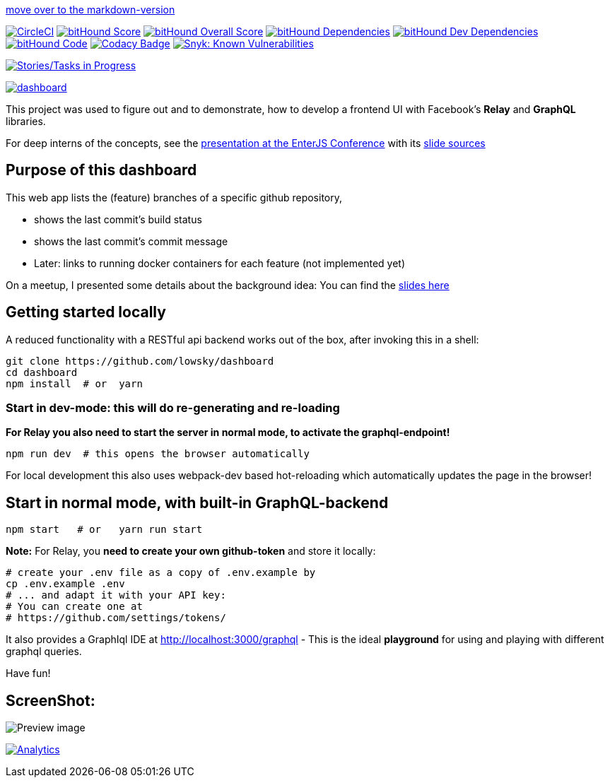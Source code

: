 link:README.md[move over to the markdown-version]

image:https://circleci.com/gh/lowsky/dashboard.svg?style=svg[CircleCI,link=https://circleci.com/gh/lowsky/dashboard]
image:https://www.bithound.io/github/lowsky/dashboard/badges/score.svg[bitHound Score,link=https://www.bithound.io/github/lowsky/dashboard]
image:https://www.bithound.io/github/lowsky/dashboard/badges/score.svg[bitHound Overall Score,link=https://www.bithound.io/github/lowsky/dashboard]
image:https://www.bithound.io/github/lowsky/dashboard/badges/dependencies.svg[bitHound Dependencies,link=https://www.bithound.io/github/lowsky/dashboard/master/dependencies/npm]
image:https://www.bithound.io/github/lowsky/dashboard/badges/devDependencies.svg[bitHound Dev Dependencies,link=https://www.bithound.io/github/lowsky/dashboard/master/dependencies/npm]
image:https://www.bithound.io/github/lowsky/dashboard/badges/code.svg[bitHound Code,link=https://www.bithound.io/github/lowsky/dashboard]
image:https://www.codacy.com/project/badge/5f6f0a485bfe4afab427fdba4eae3ac2[Codacy Badge,link=https://www.codacy.com/app/skylab71/dashboard]
image:https://snyk.io/test/github/lowsky/dashboard/badge.svg[Snyk: Known Vulnerabilities,link=
https://snyk.io/test/github/lowsky/dashboard]

image:https://badge.waffle.io/lowsky/dashboard.png?label=in%20progress&title=in-progress[Stories/Tasks in Progress,link=https://waffle.io/lowsky/dashboard]

image:https://badges.greenkeeper.io/lowsky/dashboard.svg[link="https://greenkeeper.io/"]

This project was used to figure out and to demonstrate, how to develop a frontend UI with Facebook's *Relay* and *GraphQL* libraries.

For deep interns of the concepts, see the link:https://lowsky.github.io/deck-graphql-relay-talk[presentation at the EnterJS Conference] with its link:https://www.github.com/lowsky/deck-graphql-relay-talk[slide sources]

== Purpose of this dashboard

This web app lists the (feature) branches of a specific github repository,

* shows the last commit's build status
* shows the last commit's commit message
* Later: links to running docker containers for each feature (not implemented yet)

On a meetup, I presented some details about the background idea: You can find the link:https://github.com/lowsky/dockerMeetupSlides[slides here]

== Getting started locally
A reduced functionality with a RESTful api backend works out of the box,
after invoking this in a shell:

```
git clone https://github.com/lowsky/dashboard
cd dashboard
npm install  # or  yarn
```

=== Start in dev-mode: this will do re-generating and re-loading
*For Relay you also need to start the server in normal mode, to activate the graphql-endpoint!*
```
npm run dev  # this opens the browser automatically
```
For local development this also uses webpack-dev based hot-reloading which
automatically updates the page in the browser!

== Start in normal mode, with built-in GraphQL-backend
```
npm start   # or   yarn run start
```
*Note:*
For Relay, you *need to create your own github-token* and store it locally:
```
# create your .env file as a copy of .env.example by
cp .env.example .env
# ... and adapt it with your API key:
# You can create one at
# https://github.com/settings/tokens/
```
It also provides a GraphIql IDE at http://localhost:3000/graphql - This is the ideal *playground*
for using and playing with different graphql queries.

Have fun!

== ScreenShot:

image:DashboardDemo.png[Preview image]

image:https://ga-beacon.appspot.com/UA-72383363-1/lowsky/dashboard/README.md[Analytics,link=https://github.com/lowsky/dashboard/blob/master/README.md]
